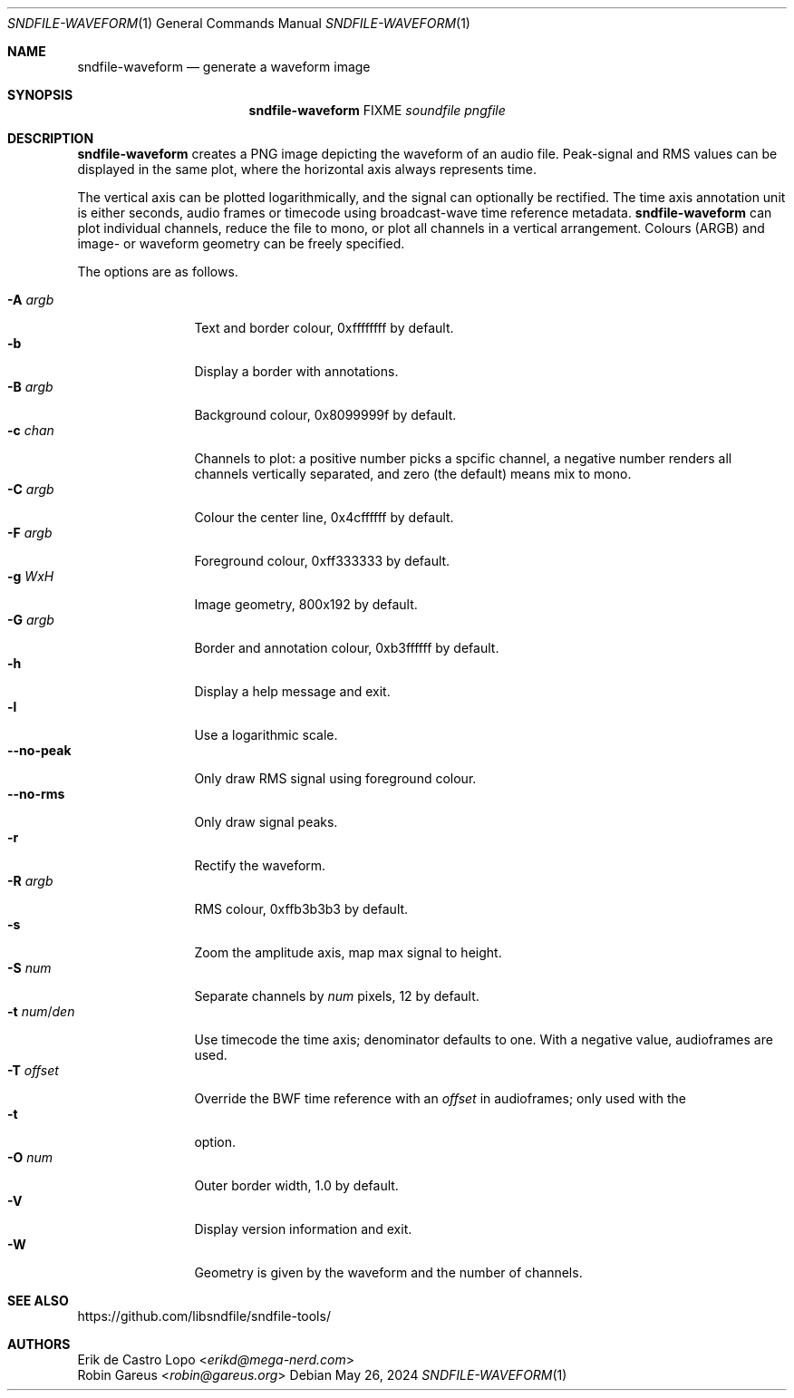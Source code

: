 .Dd May 26, 2024
.Dt SNDFILE-WAVEFORM 1
.Os
.Sh NAME
.Nm sndfile-waveform
.Nd generate a waveform image
.Sh SYNOPSIS
.Nm
FIXME
.Ar soundfile
.Ar pngfile
.Sh DESCRIPTION
.Nm
creates a PNG image depicting the waveform of an audio file.
Peak-signal and RMS values can be displayed in the same plot,
where the horizontal axis always represents time.
.Pp
The vertical axis can be plotted logarithmically,
and the signal can optionally be rectified.
The time axis annotation unit is either seconds,
audio frames or timecode using broadcast-wave time reference metadata.
.Nm
can plot individual channels, reduce the file to mono,
or plot all channels in a vertical arrangement.
Colours (ARGB) and image\- or waveform geometry can be freely specified.
.Pp
The options are as follows.
.Pp
.Bl -tag -compact -width num/denXXX
.It Fl A Ar argb
Text and border colour, 0xffffffff by default.
.It Fl b
Display a border with annotations.
.It Fl B Ar argb
Background colour, 0x8099999f by default.
.It Fl c Ar chan
Channels to plot: a positive number picks a spcific channel,
a negative number renders all channels vertically separated,
and zero (the default) means mix to mono.
.It Fl C Ar argb
Colour the center line, 0x4cffffff by default.
.It Fl F Ar argb
Foreground colour, 0xff333333 by default.
.It Fl g Ar WxH
Image geometry, 800x192 by default.
.It Fl G Ar argb
Border and annotation colour, 0xb3ffffff by default.
.It Fl h
Display a help message and exit.
.It Fl l
Use a logarithmic scale.
.It Fl -no-peak
Only draw RMS signal using foreground colour.
.It Fl -no-rms
Only draw signal peaks.
.It Fl r
Rectify the waveform.
.It Fl R Ar argb
RMS colour, 0xffb3b3b3 by default.
.It Fl s
Zoom the amplitude axis, map max signal to height.
.It Fl S Ar num
Separate channels by
.Ar num
pixels, 12 by default.
.It Fl t Ar num Ns / Ns Ar den
Use timecode the time axis;
denominator defaults to one.
With a negative value, audioframes are used.
.It Fl T Ar offset
Override the BWF time reference with an
.Ar offset
in audioframes;
only used with the
.It Fl t
option.
.It Fl O Ar num
Outer border width, 1.0 by default.
.It Fl V
Display version information and exit.
.It Fl W
Geometry is given by the waveform
and the number of channels.
.El
.Sh SEE ALSO
.Lk https://github.com/libsndfile/sndfile-tools/
.Sh AUTHORS
.An Erik de Castro Lopo Aq Mt erikd@mega-nerd.com
.An Robin Gareus Aq Mt robin@gareus.org
